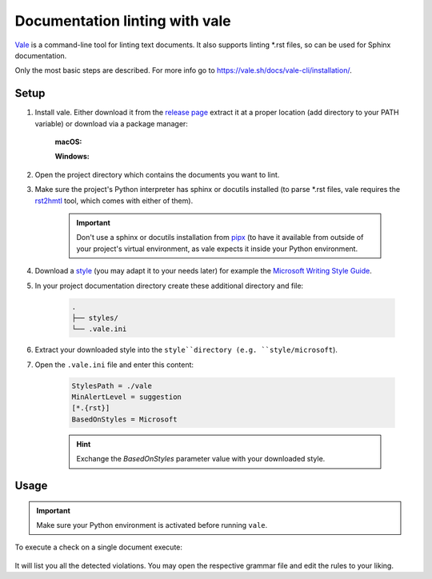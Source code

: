Documentation linting with vale
===============================
`Vale`_ is a command-line tool for linting text documents. It also supports
linting \*.rst files, so can be used for Sphinx documentation.

Only the most basic steps are described. For more info go to https://vale.sh/docs/vale-cli/installation/.

.. _Vale: https://github.com/errata-ai/vale

Setup
------
#. Install vale. Either download it from the `release page`_ extract it at a
   proper location (add directory to your PATH variable) or download via a
   package manager:

    **macOS:**

    .. prompt:: bash

        brew install vale

    **Windows:**

    .. prompt:: bash

        choco install vale

#. Open the project directory which contains the documents you want to lint.
#. Make sure the project's Python interpreter has sphinx or docutils installed
   (to parse \*.rst files, vale requires the `rst2hmtl`_ tool, which comes with
   either of them).

    .. important::

        Don't use a sphinx or docutils installation from `pipx`_ (to have it available
        from outside of your project's virtual environment, as vale expects it inside
        your Python environment.

#. Download a `style`_ (you may adapt it to your needs later) for example the
   `Microsoft Writing Style Guide`_.
#. In your project documentation directory create these additional directory and file:

    .. code-block:: none

        .
        ├── styles/
        └── .vale.ini

#. Extract your downloaded style into the ``style``directory (e.g. ``style/microsoft``).
#. Open the ``.vale.ini`` file and enter this content:

    .. code-block:: ini

        StylesPath = ./vale
        MinAlertLevel = suggestion
        [*.{rst}]
        BasedOnStyles = Microsoft

    .. hint::

        Exchange the *BasedOnStyles* parameter value with your downloaded style.

.. _release page: https://github.com/errata-ai/vale/releases/
.. _rst2hmtl: https://docutils.sourceforge.io/docs/user/tools.html#rst2html-py
.. _pipx: https://github.com/pypa/pipx
.. _style: https://github.com/errata-ai/packages#available-styles
.. _Microsoft Writing Style Guide: https://github.com/errata-ai/Microsoft/releases

Usage
-----
.. important::

    Make sure your Python environment is activated before running ``vale``.

To execute a check on a single document execute:

    .. prompt:: bash

        vale </path/to/some.rst>

It will list you all the detected violations. You may open the respective grammar
file and edit the rules to your liking.